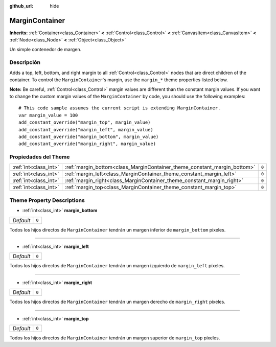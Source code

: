 :github_url: hide

.. Generated automatically by doc/tools/make_rst.py in Godot's source tree.
.. DO NOT EDIT THIS FILE, but the MarginContainer.xml source instead.
.. The source is found in doc/classes or modules/<name>/doc_classes.

.. _class_MarginContainer:

MarginContainer
===============

**Inherits:** :ref:`Container<class_Container>` **<** :ref:`Control<class_Control>` **<** :ref:`CanvasItem<class_CanvasItem>` **<** :ref:`Node<class_Node>` **<** :ref:`Object<class_Object>`

Un simple contenedor de margen.

Descripción
----------------------

Adds a top, left, bottom, and right margin to all :ref:`Control<class_Control>` nodes that are direct children of the container. To control the ``MarginContainer``'s margin, use the ``margin_*`` theme properties listed below.

\ **Note:** Be careful, :ref:`Control<class_Control>` margin values are different than the constant margin values. If you want to change the custom margin values of the ``MarginContainer`` by code, you should use the following examples:

::

    # This code sample assumes the current script is extending MarginContainer.
    var margin_value = 100
    add_constant_override("margin_top", margin_value)
    add_constant_override("margin_left", margin_value)
    add_constant_override("margin_bottom", margin_value)
    add_constant_override("margin_right", margin_value)

Propiedades del Theme
------------------------------------------

+-----------------------+--------------------------------------------------------------------------+-------+
| :ref:`int<class_int>` | :ref:`margin_bottom<class_MarginContainer_theme_constant_margin_bottom>` | ``0`` |
+-----------------------+--------------------------------------------------------------------------+-------+
| :ref:`int<class_int>` | :ref:`margin_left<class_MarginContainer_theme_constant_margin_left>`     | ``0`` |
+-----------------------+--------------------------------------------------------------------------+-------+
| :ref:`int<class_int>` | :ref:`margin_right<class_MarginContainer_theme_constant_margin_right>`   | ``0`` |
+-----------------------+--------------------------------------------------------------------------+-------+
| :ref:`int<class_int>` | :ref:`margin_top<class_MarginContainer_theme_constant_margin_top>`       | ``0`` |
+-----------------------+--------------------------------------------------------------------------+-------+

Theme Property Descriptions
---------------------------

.. _class_MarginContainer_theme_constant_margin_bottom:

- :ref:`int<class_int>` **margin_bottom**

+-----------+-------+
| *Default* | ``0`` |
+-----------+-------+

Todos los hijos directos de ``MarginContainer`` tendrán un margen inferior de ``margin_bottom`` píxeles.

----

.. _class_MarginContainer_theme_constant_margin_left:

- :ref:`int<class_int>` **margin_left**

+-----------+-------+
| *Default* | ``0`` |
+-----------+-------+

Todos los hijos directos de ``MarginContainer`` tendrán un margen izquierdo de ``margin_left`` píxeles.

----

.. _class_MarginContainer_theme_constant_margin_right:

- :ref:`int<class_int>` **margin_right**

+-----------+-------+
| *Default* | ``0`` |
+-----------+-------+

Todos los hijos directos de ``MarginContainer`` tendrán un margen derecho de ``margin_right`` píxeles.

----

.. _class_MarginContainer_theme_constant_margin_top:

- :ref:`int<class_int>` **margin_top**

+-----------+-------+
| *Default* | ``0`` |
+-----------+-------+

Todos los hijos directos de ``MarginContainer`` tendrán un margen superior de ``margin_top`` píxeles.

.. |virtual| replace:: :abbr:`virtual (This method should typically be overridden by the user to have any effect.)`
.. |const| replace:: :abbr:`const (This method has no side effects. It doesn't modify any of the instance's member variables.)`
.. |vararg| replace:: :abbr:`vararg (This method accepts any number of arguments after the ones described here.)`
